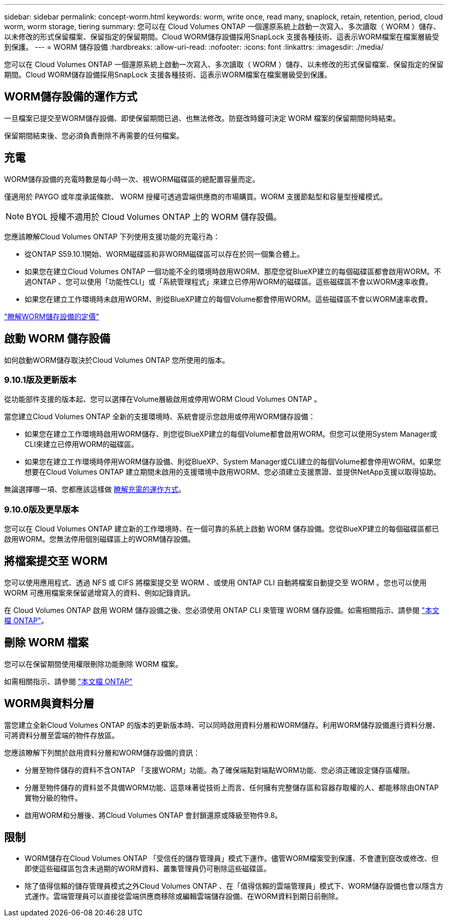 ---
sidebar: sidebar 
permalink: concept-worm.html 
keywords: worm, write once, read many, snaplock, retain, retention, period, cloud worm, worm storage, tiering 
summary: 您可以在 Cloud Volumes ONTAP 一個還原系統上啟動一次寫入、多次讀取（ WORM ）儲存、以未修改的形式保留檔案、保留指定的保留期間。Cloud WORM儲存設備採用SnapLock 支援各種技術、這表示WORM檔案在檔案層級受到保護。 
---
= WORM 儲存設備
:hardbreaks:
:allow-uri-read: 
:nofooter: 
:icons: font
:linkattrs: 
:imagesdir: ./media/


[role="lead"]
您可以在 Cloud Volumes ONTAP 一個還原系統上啟動一次寫入、多次讀取（ WORM ）儲存、以未修改的形式保留檔案、保留指定的保留期間。Cloud WORM儲存設備採用SnapLock 支援各種技術、這表示WORM檔案在檔案層級受到保護。



== WORM儲存設備的運作方式

一旦檔案已提交至WORM儲存設備、即使保留期間已過、也無法修改。防竄改時鐘可決定 WORM 檔案的保留期間何時結束。

保留期間結束後、您必須負責刪除不再需要的任何檔案。



== 充電

WORM儲存設備的充電時數是每小時一次、視WORM磁碟區的總配置容量而定。

僅適用於 PAYGO 或年度承諾條款、 WORM 授權可透過雲端供應商的市場購買。WORM 支援節點型和容量型授權模式。


NOTE: BYOL 授權不適用於 Cloud Volumes ONTAP 上的 WORM 儲存設備。

您應該瞭解Cloud Volumes ONTAP 下列使用支援功能的充電行為：

* 從ONTAP S59.10.1開始、WORM磁碟區和非WORM磁碟區可以存在於同一個集合體上。
* 如果您在建立Cloud Volumes ONTAP 一個功能不全的環境時啟用WORM、那麼您從BlueXP建立的每個磁碟區都會啟用WORM。不過ONTAP 、您可以使用「功能性CLI」或「系統管理程式」來建立已停用WORM的磁碟區。這些磁碟區不會以WORM速率收費。
* 如果您在建立工作環境時未啟用WORM、則從BlueXP建立的每個Volume都會停用WORM。這些磁碟區不會以WORM速率收費。


https://cloud.netapp.com/pricing["瞭解WORM儲存設備的定價"^]



== 啟動 WORM 儲存設備

如何啟動WORM儲存取決於Cloud Volumes ONTAP 您所使用的版本。



=== 9.10.1版及更新版本

從功能部件支援的版本起、您可以選擇在Volume層級啟用或停用WORM Cloud Volumes ONTAP 。

當您建立Cloud Volumes ONTAP 全新的支援環境時、系統會提示您啟用或停用WORM儲存設備：

* 如果您在建立工作環境時啟用WORM儲存、則您從BlueXP建立的每個Volume都會啟用WORM。但您可以使用System Manager或CLI來建立已停用WORM的磁碟區。
* 如果您在建立工作環境時停用WORM儲存設備、則從BlueXP、System Manager或CLI建立的每個Volume都會停用WORM。如果您想要在Cloud Volumes ONTAP 建立期間未啟用的支援環境中啟用WORM、您必須建立支援票證、並提供NetApp支援以取得協助。


無論選擇哪一項、您都應該這樣做 <<充電,瞭解充電的運作方式>>。



=== 9.10.0版及更早版本

您可以在 Cloud Volumes ONTAP 建立新的工作環境時、在一個可靠的系統上啟動 WORM 儲存設備。您從BlueXP建立的每個磁碟區都已啟用WORM。您無法停用個別磁碟區上的WORM儲存設備。



== 將檔案提交至 WORM

您可以使用應用程式、透過 NFS 或 CIFS 將檔案提交至 WORM 、或使用 ONTAP CLI 自動將檔案自動提交至 WORM 。您也可以使用 WORM 可應用檔案來保留遞增寫入的資料、例如記錄資訊。

在 Cloud Volumes ONTAP 啟用 WORM 儲存設備之後、您必須使用 ONTAP CLI 來管理 WORM 儲存設備。如需相關指示、請參閱 http://docs.netapp.com/ontap-9/topic/com.netapp.doc.pow-arch-con/home.html["本文檔 ONTAP"^]。



== 刪除 WORM 檔案

您可以在保留期間使用權限刪除功能刪除 WORM 檔案。

如需相關指示、請參閱 https://docs.netapp.com/us-en/ontap/snaplock/delete-worm-files-concept.html["本文檔 ONTAP"^]



== WORM與資料分層

當您建立全新Cloud Volumes ONTAP 的版本的更新版本時、可以同時啟用資料分層和WORM儲存。利用WORM儲存設備進行資料分層、可將資料分層至雲端的物件存放區。

您應該瞭解下列關於啟用資料分層和WORM儲存設備的資訊：

* 分層至物件儲存的資料不含ONTAP 「支援WORM」功能。為了確保端點對端點WORM功能、您必須正確設定儲存區權限。
* 分層至物件儲存的資料並不具備WORM功能、這意味著從技術上而言、任何擁有完整儲存區和容器存取權的人、都能移除由ONTAP 實物分級的物件。
* 啟用WORM和分層後、將Cloud Volumes ONTAP 會封鎖還原或降級至物件9.8。




== 限制

* WORM儲存在Cloud Volumes ONTAP 「受信任的儲存管理員」模式下運作。儘管WORM檔案受到保護、不會遭到竄改或修改、但即使這些磁碟區包含未過期的WORM資料、叢集管理員仍可刪除這些磁碟區。
* 除了值得信賴的儲存管理員模式之外Cloud Volumes ONTAP 、在「值得信賴的雲端管理員」模式下、WORM儲存設備也會以隱含方式運作。雲端管理員可以直接從雲端供應商移除或編輯雲端儲存設備、在WORM資料到期日前刪除。

